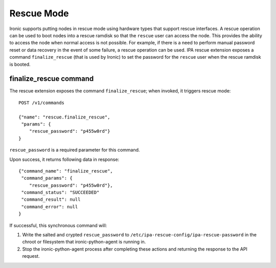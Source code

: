 .. rescue:

===========
Rescue Mode
===========

Ironic supports putting nodes in rescue mode using hardware types that
support rescue interfaces. A rescue operation can be used to boot nodes
into a rescue ramdisk so that the ``rescue`` user can access the node.
This provides the ability to access the node when normal access is not
possible. For example, if there is a need to perform manual password
reset or data recovery in the event of some failure, a rescue operation
can be used. IPA rescue extension exposes a command ``finalize_rescue``
(that is used by Ironic) to set the password for the ``rescue`` user
when the rescue ramdisk is booted.

finalize_rescue command
=======================

The rescue extension exposes the command ``finalize_rescue``; when
invoked, it triggers rescue mode::

    POST /v1/commands

    {"name": "rescue.finalize_rescue",
     "params": {
        "rescue_password": "p455w0rd"}
    }

``rescue_password`` is a required parameter for this command.

Upon success, it returns following data in response::

    {"command_name": "finalize_rescue",
     "command_params": {
        "rescue_password": "p455w0rd"},
     "command_status": "SUCCEEDED"
     "command_result": null
     "command_error": null
    }

If successful, this synchronous command will:

1. Write the salted and crypted ``rescue_password`` to
   ``/etc/ipa-rescue-config/ipa-rescue-password`` in the chroot or filesystem
   that ironic-python-agent is running in.

2. Stop the ironic-python-agent process after completing these actions and
   returning the response to the API request.
